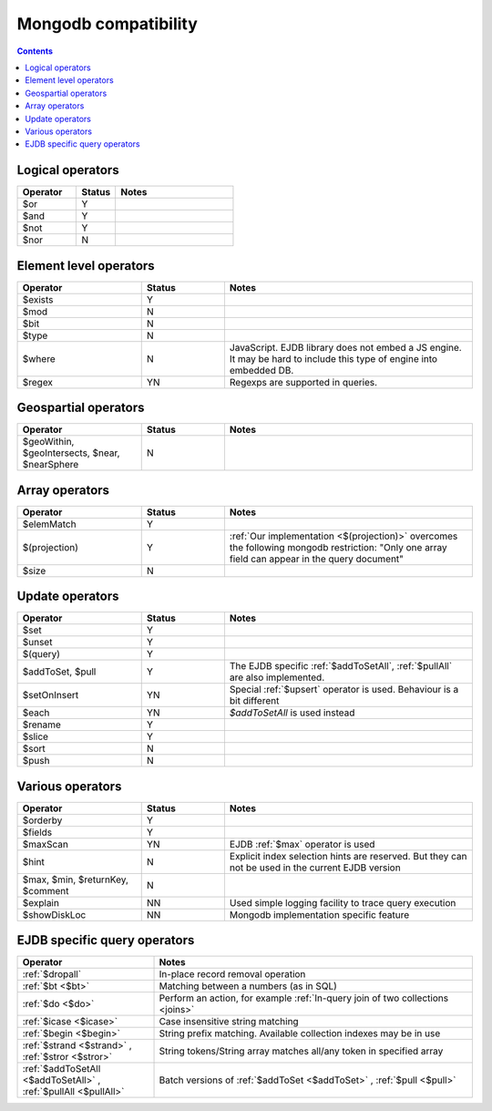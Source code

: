 .. _mongodb:

Mongodb compatibility
=====================

.. contents::

Logical operators
-----------------

.. list-table::
    :widths: 15 10 30
    :header-rows: 1

    *   - Operator
        - Status
        - Notes
    *   - $or
        - Y
        -
    *   - $and
        - Y
        -
    *   - $not
        - Y
        -
    *   - $nor
        - N
        -


Element level operators
-----------------------

.. list-table::
    :widths: 15 10 30
    :header-rows: 1

    *   - Operator
        - Status
        - Notes
    *   - $exists
        - Y
        -
    *   - $mod
        - N
        -
    *   - $bit
        - N
        -
    *   - $type
        - N
        -
    *   - $where
        - N
        - JavaScript. EJDB library does not embed a JS engine.
          It may be hard to include this type of engine into embedded DB.
    *   - $regex
        - YN
        - Regexps are supported in queries.


Geospartial operators
---------------------

.. list-table::
    :widths: 15 10 30
    :header-rows: 1

    *   - Operator
        - Status
        - Notes
    *   - $geoWithin, $geoIntersects, $near, $nearSphere
        - N
        -


Array operators
---------------

.. list-table::
    :widths: 15 10 30
    :header-rows: 1

    *   - Operator
        - Status
        - Notes
    *   - $elemMatch
        - Y
        -
    *   - $(projection)
        - Y
        - :ref:`Our implementation <$(projection)>` overcomes the following mongodb restriction: "Only one array field can appear in the query document"
    *   - $size
        - N
        -

Update operators
----------------

.. list-table::
    :widths: 15 10 30
    :header-rows: 1

    *   - Operator
        - Status
        - Notes
    *   - $set
        - Y
        -
    *   - $unset
        - Y
        -
    *   - $(query)
        - Y
        -
    *   - $addToSet, $pull
        - Y
        - The EJDB specific :ref:`$addToSetAll`, :ref:`$pullAll` are also implemented.
    *   - $setOnInsert
        - YN
        - Special :ref:`$upsert` operator is used. Behaviour is a bit different
    *   - $each
        - YN
        - `$addToSetAll` is used instead
    *   - $rename
        - Y
        -
    *   - $slice
        - Y
        -
    *   - $sort
        - N
        -
    *   - $push
        - N
        -

Various operators
-----------------

.. list-table::
    :widths: 15 10 30
    :header-rows: 1

    *   - Operator
        - Status
        - Notes
    *   - $orderby
        - Y
        -
    *   - $fields
        - Y
        -
    *   - $maxScan
        - YN
        - EJDB :ref:`$max` operator is used
    *   - $hint
        - N
        - Explicit index selection hints are reserved. But they can not be used in the current EJDB version
    *   - $max, $min, $returnKey, $comment
        - N
        -
    *   - $explain
        - NN
        - Used simple logging facility to trace query execution
    *   - $showDiskLoc
        - NN
        - Mongodb implementation specific feature



EJDB specific query operators
-----------------------------

.. list-table::
    :widths: 30 70
    :header-rows: 1

    *   - Operator
        - Notes
    *   - :ref:`$dropall`
        - In-place record removal operation
    *   - :ref:`$bt <$bt>`
        - Matching between a numbers (as in SQL)
    *   - :ref:`$do <$do>`
        - Perform an action, for example :ref:`In-query join of two collections <joins>`
    *   - :ref:`$icase <$icase>`
        - Case insensitive string matching
    *   - :ref:`$begin <$begin>`
        - String prefix matching. Available collection indexes may be in use
    *   - :ref:`$strand <$strand>` , :ref:`$stror <$stror>`
        - String tokens/String array matches all/any token in specified array
    *   - :ref:`$addToSetAll <$addToSetAll>` , :ref:`$pullAll <$pullAll>`
        - Batch versions of :ref:`$addToSet <$addToSet>` , :ref:`$pull <$pull>`

